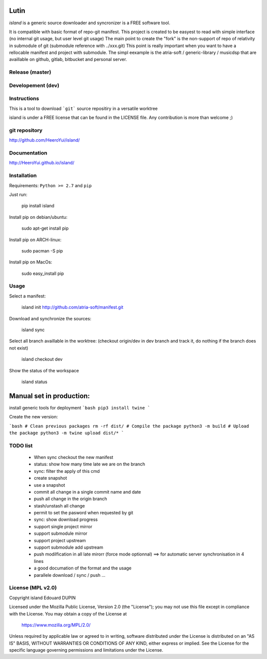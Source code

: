 Lutin
=====

`island` is a generic source downloader and syncronizer is a FREE software tool.

It is compatible with basic format of repo-git manifest. This project is created to be easyest to read with simple interface
(no internal git usage, but user level git usage) The main point to create the "fork" is the non-support of repo of relativity
in submodule of git (submodule reference with ../xxx.git) This point is really important when you want to have a rellocable
manifest and project with submodule. The simpl eexample is the atria-soft / generic-library / musicdsp that are availlable on
github, gitlab, bitbucket and personal server.


.. image:: https://badge.fury.io/py/island.png
    :target: https://pypi.python.org/pypi/island

Release (master)
----------------

.. image:: https://travis-ci.org/HeeroYui/island.svg?branch=master
    :target: https://travis-ci.org/HeeroYui/island



Developement (dev)
------------------

.. image:: https://travis-ci.org/HeeroYui/island.svg?branch=dev
    :target: https://travis-ci.org/HeeroYui/island


Instructions
------------

This is a tool to download ```git``` source repositiry in a versatile worktree

island is under a FREE license that can be found in the LICENSE file.
Any contribution is more than welcome ;)

git repository
--------------

http://github.com/HeeroYui/island/

Documentation
-------------

http://HeeroYui.github.io/island/

Installation
------------

Requirements: ``Python >= 2.7`` and ``pip``

Just run:

  pip install island

Install pip on debian/ubuntu:

  sudo apt-get install pip

Install pip on ARCH-linux:

  sudo pacman -S pip

Install pip on MacOs:

  sudo easy_install pip

Usage
-----

Select a manifest:

  island init http://github.com/atria-soft/manifest.git

Download and synchronize the sources:

  island sync

Select all branch availlable in the worktree: (checkout origin/dev in dev branch and track it, do nothing if the branch does not exist)

  island checkout dev

Show the status of the workspace

  island status

Manual set in production:
=========================

install generic tools for deployment
```bash
pip3 install twine
```

Create the new version:

```bash
# Clean previous packages
rm -rf dist/
# Compile the package
python3 -m build
# Upload the package
python3 -m twine upload dist/*
```


TODO list
---------

  - When sync checkout the new manifest
  - status: show how many time late we are on the branch
  - sync: filter the apply of this cmd
  - create snapshot
  - use a snapshot
  - commit all change in a single commit name and date
  - push all change in the origin branch
  - stash/unstash all change
  - permit to set the pasword when requested by git
  - sync: show download progress
  - support single project mirror
  - support submodule mirror
  - support project upstream
  - support submodule add upstream
  - push modilfication in all late mirorr (force mode optionnal) ==> for automatic server synchronisation in 4 lines
  - a good documation of the format and the usage
  - parallele download / sync / push ...

License (MPL v2.0)
---------------------

Copyright island Edouard DUPIN

Licensed under the Mozilla Public License, Version 2.0 (the "License");
you may not use this file except in compliance with the License.
You may obtain a copy of the License at

    https://www.mozilla.org/MPL/2.0/

Unless required by applicable law or agreed to in writing, software
distributed under the License is distributed on an "AS IS" BASIS,
WITHOUT WARRANTIES OR CONDITIONS OF ANY KIND, either express or implied.
See the License for the specific language governing permissions and
limitations under the License.

